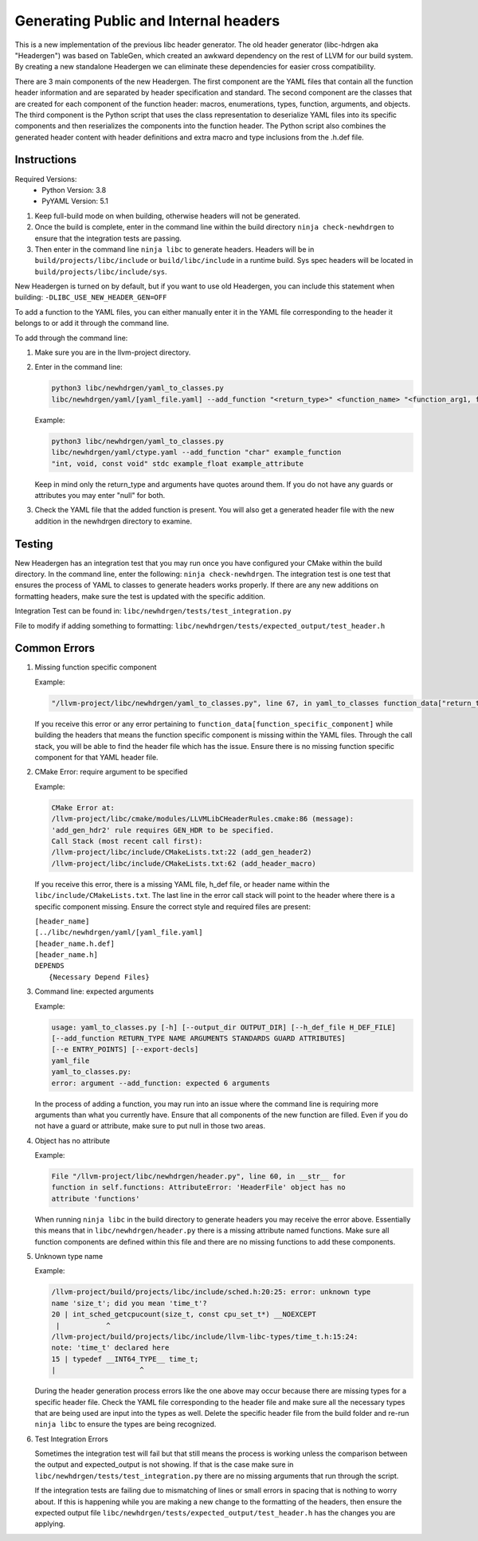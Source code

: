 .. _header_generation:

Generating Public and Internal headers
======================================

This is a new implementation of the previous libc header generator. The old
header generator (libc-hdrgen aka "Headergen") was based on TableGen, which
created an awkward dependency on the rest of LLVM for our build system. By
creating a new standalone Headergen we can eliminate these dependencies for
easier cross compatibility.

There are 3 main components of the new Headergen. The first component are the
YAML files that contain all the function header information and are separated by
header specification and standard. The second component are the classes that are
created for each component of the function header: macros, enumerations, types,
function, arguments, and objects. The third component is the Python script that
uses the class representation to deserialize YAML files into its specific
components and then reserializes the components into the function header. The
Python script also combines the generated header content with header definitions
and extra macro and type inclusions from the .h.def file.


Instructions
------------

Required Versions:
  - Python Version: 3.8
  - PyYAML Version: 5.1

1. Keep full-build mode on when building, otherwise headers will not be
   generated.
2. Once the build is complete, enter in the command line within the build
   directory ``ninja check-newhdrgen`` to ensure that the integration tests are
   passing.
3. Then enter in the command line ``ninja libc`` to generate headers. Headers
   will be in ``build/projects/libc/include`` or ``build/libc/include`` in a
   runtime build. Sys spec headers will be located in
   ``build/projects/libc/include/sys``.


New Headergen is turned on by default, but if you want to use old Headergen,
you can include this statement when building: ``-DLIBC_USE_NEW_HEADER_GEN=OFF``

To add a function to the YAML files, you can either manually enter it in the
YAML file corresponding to the header it belongs to or add it through the
command line.

To add through the command line:

1. Make sure you are in the llvm-project directory.

2. Enter in the command line:

   .. code-block:: none

     python3 libc/newhdrgen/yaml_to_classes.py
     libc/newhdrgen/yaml/[yaml_file.yaml] --add_function "<return_type>" <function_name> "<function_arg1, function_arg2>" <standard> <guard> <attribute>

   Example:

   .. code-block:: none

      python3 libc/newhdrgen/yaml_to_classes.py
      libc/newhdrgen/yaml/ctype.yaml --add_function "char" example_function
      "int, void, const void" stdc example_float example_attribute

   Keep in mind only the return_type and arguments have quotes around them. If
   you do not have any guards or attributes you may enter "null" for both.

3. Check the YAML file that the added function is present. You will also get a
   generated header file with the new addition in the newhdrgen directory to
   examine.


Testing
-------

New Headergen has an integration test that you may run once you have configured
your CMake within the build directory. In the command line, enter the following:
``ninja check-newhdrgen``. The integration test is one test that ensures the
process of YAML to classes to generate headers works properly. If there are any
new additions on formatting headers, make sure the test is updated with the
specific addition.

Integration Test can be found in: ``libc/newhdrgen/tests/test_integration.py``

File to modify if adding something to formatting:
``libc/newhdrgen/tests/expected_output/test_header.h``


Common Errors
-------------
1. Missing function specific component

   Example:

   .. code-block:: none

      "/llvm-project/libc/newhdrgen/yaml_to_classes.py", line 67, in yaml_to_classes function_data["return_type"]

   If you receive this error or any error pertaining to
   ``function_data[function_specific_component]`` while building the headers
   that means the function specific component is missing within the YAML files.
   Through the call stack, you will be able to find the header file which has
   the issue. Ensure there is no missing function specific component for that
   YAML header file.

2. CMake Error: require argument to be specified

   Example:

   .. code-block:: none

     CMake Error at:
     /llvm-project/libc/cmake/modules/LLVMLibCHeaderRules.cmake:86 (message):
     'add_gen_hdr2' rule requires GEN_HDR to be specified.
     Call Stack (most recent call first):
     /llvm-project/libc/include/CMakeLists.txt:22 (add_gen_header2)
     /llvm-project/libc/include/CMakeLists.txt:62 (add_header_macro)

   If you receive this error, there is a missing YAML file, h_def file, or
   header name within the ``libc/include/CMakeLists.txt``. The last line in the
   error call stack will point to the header where there is a specific component
   missing. Ensure the correct style and required files are present:

   | ``[header_name]``
   | ``[../libc/newhdrgen/yaml/[yaml_file.yaml]``
   | ``[header_name.h.def]``
   | ``[header_name.h]``
   | ``DEPENDS``
   |   ``{Necessary Depend Files}``

3. Command line: expected arguments

   Example:

   .. code-block:: none

     usage: yaml_to_classes.py [-h] [--output_dir OUTPUT_DIR] [--h_def_file H_DEF_FILE]
     [--add_function RETURN_TYPE NAME ARGUMENTS STANDARDS GUARD ATTRIBUTES]
     [--e ENTRY_POINTS] [--export-decls]
     yaml_file
     yaml_to_classes.py:
     error: argument --add_function: expected 6 arguments

   In the process of adding a function, you may run into an issue where the
   command line is requiring more arguments than what you currently have. Ensure
   that all components of the new function are filled. Even if you do not have a
   guard or attribute, make sure to put null in those two areas.

4. Object has no attribute

   Example:

   .. code-block:: none

     File "/llvm-project/libc/newhdrgen/header.py", line 60, in __str__ for
     function in self.functions: AttributeError: 'HeaderFile' object has no
     attribute 'functions'

   When running ``ninja libc`` in the build directory to generate headers you
   may receive the error above. Essentially this means that in
   ``libc/newhdrgen/header.py`` there is a missing attribute named functions.
   Make sure all function components are defined within this file and there are
   no missing functions to add these components.

5. Unknown type name

   Example:

   .. code-block:: none

     /llvm-project/build/projects/libc/include/sched.h:20:25: error: unknown type
     name 'size_t'; did you mean 'time_t'?
     20 | int_sched_getcpucount(size_t, const cpu_set_t*) __NOEXCEPT
      |           ^
     /llvm-project/build/projects/libc/include/llvm-libc-types/time_t.h:15:24:
     note: 'time_t' declared here
     15 | typedef __INT64_TYPE__ time_t;
     |                    ^

   During the header generation process errors like the one above may occur
   because there are missing types for a specific header file. Check the YAML
   file corresponding to the header file and make sure all the necessary types
   that are being used are input into the types as well. Delete the specific
   header file from the build folder and re-run ``ninja libc`` to ensure the
   types are being recognized.

6. Test Integration Errors

   Sometimes the integration test will fail but that
   still means the process is working unless the comparison between the output
   and expected_output is not showing. If that is the case make sure in
   ``libc/newhdrgen/tests/test_integration.py`` there are no missing arguments
   that run through the script.

   If the integration tests are failing due to mismatching of lines or small
   errors in spacing that is nothing to worry about. If this is happening while
   you are making a new change to the formatting of the headers, then
   ensure the expected output file
   ``libc/newhdrgen/tests/expected_output/test_header.h`` has the changes you
   are applying.
